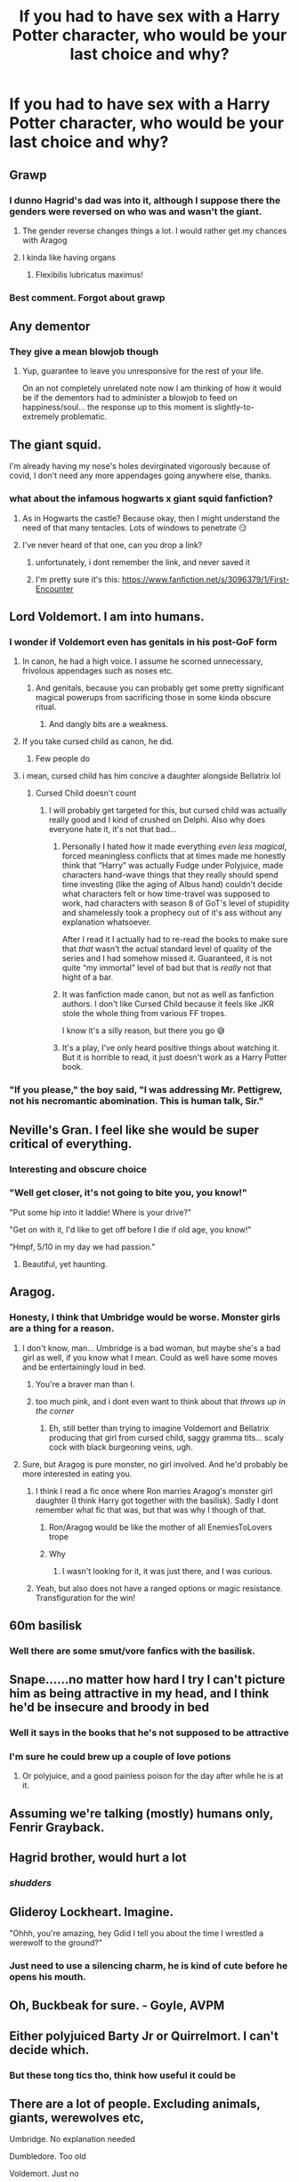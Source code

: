 #+TITLE: If you had to have sex with a Harry Potter character, who would be your last choice and why?

* If you had to have sex with a Harry Potter character, who would be your last choice and why?
:PROPERTIES:
:Author: tonosif
:Score: 34
:DateUnix: 1611768516.0
:DateShort: 2021-Jan-27
:FlairText: Discussion
:END:

** Grawp
:PROPERTIES:
:Author: Jon_Riptide
:Score: 65
:DateUnix: 1611769421.0
:DateShort: 2021-Jan-27
:END:

*** I dunno Hagrid's dad was into it, although I suppose there the genders were reversed on who was and wasn't the giant.
:PROPERTIES:
:Author: semicolonftw
:Score: 20
:DateUnix: 1611771840.0
:DateShort: 2021-Jan-27
:END:

**** The gender reverse changes things a lot. I would rather get my chances with Aragog
:PROPERTIES:
:Author: Jon_Riptide
:Score: 30
:DateUnix: 1611772184.0
:DateShort: 2021-Jan-27
:END:


**** I kinda like having organs
:PROPERTIES:
:Author: Bleepbloopbotz2
:Score: 21
:DateUnix: 1611773804.0
:DateShort: 2021-Jan-27
:END:

***** Flexibilis lubricatus maximus!
:PROPERTIES:
:Author: semicolonftw
:Score: 10
:DateUnix: 1611774855.0
:DateShort: 2021-Jan-27
:END:


*** Best comment. Forgot about grawp
:PROPERTIES:
:Author: hungrybluefish
:Score: 3
:DateUnix: 1611833009.0
:DateShort: 2021-Jan-28
:END:


** Any dementor
:PROPERTIES:
:Author: nousernameslef
:Score: 38
:DateUnix: 1611778036.0
:DateShort: 2021-Jan-27
:END:

*** They give a mean blowjob though
:PROPERTIES:
:Author: belieber15
:Score: 25
:DateUnix: 1611793470.0
:DateShort: 2021-Jan-28
:END:

**** Yup, guarantee to leave you unresponsive for the rest of your life.

On an not completely unrelated note now I am thinking of how it would be if the dementors had to administer a blowjob to feed on happiness/soul... the response up to this moment is slightly-to-extremely problematic.
:PROPERTIES:
:Author: JOKERRule
:Score: 13
:DateUnix: 1611812193.0
:DateShort: 2021-Jan-28
:END:


** The giant squid.

I'm already having my nose's holes devirginated vigorously because of covid, I don't need any more appendages going anywhere else, thanks.
:PROPERTIES:
:Author: anthelli
:Score: 39
:DateUnix: 1611773614.0
:DateShort: 2021-Jan-27
:END:

*** what about the infamous hogwarts x giant squid fanfiction?
:PROPERTIES:
:Author: Shadoen
:Score: 14
:DateUnix: 1611774007.0
:DateShort: 2021-Jan-27
:END:

**** As in Hogwarts the castle? Because okay, then I might understand the need of that many tentacles. Lots of windows to penetrate 😏
:PROPERTIES:
:Author: anthelli
:Score: 18
:DateUnix: 1611774238.0
:DateShort: 2021-Jan-27
:END:


**** I've never heard of that one, can you drop a link?
:PROPERTIES:
:Author: iamA_ShiningSolo
:Score: 5
:DateUnix: 1611830500.0
:DateShort: 2021-Jan-28
:END:

***** unfortunately, i dont remember the link, and never saved it
:PROPERTIES:
:Author: Shadoen
:Score: 4
:DateUnix: 1611833546.0
:DateShort: 2021-Jan-28
:END:


***** I'm pretty sure it's this: [[https://www.fanfiction.net/s/3096379/1/First-Encounter]]
:PROPERTIES:
:Author: Why634
:Score: 1
:DateUnix: 1611855846.0
:DateShort: 2021-Jan-28
:END:


** Lord Voldemort. I am into humans.
:PROPERTIES:
:Score: 31
:DateUnix: 1611774780.0
:DateShort: 2021-Jan-27
:END:

*** I wonder if Voldemort even has genitals in his post-GoF form
:PROPERTIES:
:Author: tonosif
:Score: 23
:DateUnix: 1611775016.0
:DateShort: 2021-Jan-27
:END:

**** In canon, he had a high voice. I assume he scorned unnecessary, frivolous appendages such as noses etc.
:PROPERTIES:
:Author: MTheLoud
:Score: 22
:DateUnix: 1611776973.0
:DateShort: 2021-Jan-27
:END:

***** And genitals, because you can probably get some pretty significant magical powerups from sacrificing those in some kinda obscure ritual.
:PROPERTIES:
:Author: CastoBlasto
:Score: 22
:DateUnix: 1611789495.0
:DateShort: 2021-Jan-28
:END:

****** And dangly bits are a weakness.
:PROPERTIES:
:Author: Juliett_Alpha
:Score: 3
:DateUnix: 1611877492.0
:DateShort: 2021-Jan-29
:END:


**** If you take cursed child as canon, he did.
:PROPERTIES:
:Author: Mythopoeist
:Score: 8
:DateUnix: 1611800070.0
:DateShort: 2021-Jan-28
:END:

***** Few people do
:PROPERTIES:
:Author: tonosif
:Score: 16
:DateUnix: 1611800457.0
:DateShort: 2021-Jan-28
:END:


**** i mean, cursed child has him concive a daughter alongside Bellatrix lol
:PROPERTIES:
:Author: JonasS1999
:Score: 7
:DateUnix: 1611777670.0
:DateShort: 2021-Jan-27
:END:

***** Cursed Child doesn't count
:PROPERTIES:
:Author: tonosif
:Score: 33
:DateUnix: 1611778766.0
:DateShort: 2021-Jan-27
:END:

****** I will probably get targeted for this, but cursed child was actually really good and I kind of crushed on Delphi. Also why does everyone hate it, it's not that bad...
:PROPERTIES:
:Author: FearDivine
:Score: -8
:DateUnix: 1611794611.0
:DateShort: 2021-Jan-28
:END:

******* Personally I hated how it made everything /even less magical/, forced meaningless conflicts that at times made me honestly think that “Harry” was actually Fudge under Polyjuice, made characters hand-wave things that they really should spend time investing (like the aging of Albus hand) couldn't decide what characters felt or how time-travel was supposed to work, had characters with season 8 of GoT's level of stupidity and shamelessly took a prophecy out of it's ass without any explanation whatsoever.

After I read it I actually had to re-read the books to make sure that /that/ wasn't the actual standard level of quality of the series and I had somehow missed it. Guaranteed, it is not quite “my immortal” level of bad but that is /really/ not that hight of a bar.
:PROPERTIES:
:Author: JOKERRule
:Score: 15
:DateUnix: 1611813044.0
:DateShort: 2021-Jan-28
:END:


******* It was fanfiction made canon, but not as well as fanfiction authors. I don't like Cursed Child because it feels like JKR stole the whole thing from various FF tropes.

I know it's a silly reason, but there you go 😅
:PROPERTIES:
:Author: ananxietyattackaday
:Score: 9
:DateUnix: 1611842763.0
:DateShort: 2021-Jan-28
:END:


******* It's a play, I've only heard positive things about watching it. But it is horrible to read, it just doesn't work as a Harry Potter book.
:PROPERTIES:
:Author: PotatoFarm6
:Score: 7
:DateUnix: 1611820821.0
:DateShort: 2021-Jan-28
:END:


*** "If you please," the boy said, "I was addressing Mr. Pettigrew, not his necromantic abomination. This is human talk, Sir."
:PROPERTIES:
:Author: SuperBigMac
:Score: 2
:DateUnix: 1611884791.0
:DateShort: 2021-Jan-29
:END:


** Neville's Gran. I feel like she would be super critical of everything.
:PROPERTIES:
:Author: Welfycat
:Score: 58
:DateUnix: 1611776974.0
:DateShort: 2021-Jan-27
:END:

*** Interesting and obscure choice
:PROPERTIES:
:Author: tonosif
:Score: 32
:DateUnix: 1611778746.0
:DateShort: 2021-Jan-27
:END:


*** "Well get closer, it's not going to bite you, you know!"

"Put some hip into it laddie! Where is your drive?"

"Get on with it, I'd like to get off before I die if old age, you know!"

"Hmpf, 5/10 in my day we had passion."
:PROPERTIES:
:Author: bleeb90
:Score: 16
:DateUnix: 1611853680.0
:DateShort: 2021-Jan-28
:END:

**** Beautiful, yet haunting.
:PROPERTIES:
:Author: Welfycat
:Score: 7
:DateUnix: 1611854341.0
:DateShort: 2021-Jan-28
:END:


** Aragog.
:PROPERTIES:
:Author: TheLetterJ0
:Score: 47
:DateUnix: 1611768779.0
:DateShort: 2021-Jan-27
:END:

*** Honesty, I think that Umbridge would be worse. Monster girls are a thing for a reason.
:PROPERTIES:
:Author: Shadoen
:Score: 29
:DateUnix: 1611769298.0
:DateShort: 2021-Jan-27
:END:

**** I don't know, man... Umbridge is a bad woman, but maybe she's a bad girl as well, if you know what I mean. Could as well have some moves and be entertainingly loud in bed.
:PROPERTIES:
:Author: Jon_Riptide
:Score: 33
:DateUnix: 1611770087.0
:DateShort: 2021-Jan-27
:END:

***** You're a braver man than I.
:PROPERTIES:
:Author: PuzzleheadedPool1
:Score: 24
:DateUnix: 1611775824.0
:DateShort: 2021-Jan-27
:END:


***** too much pink, and i dont even want to think about that /throws up in the corner/
:PROPERTIES:
:Author: Shadoen
:Score: 12
:DateUnix: 1611771956.0
:DateShort: 2021-Jan-27
:END:

****** Eh, still better than trying to imagine Voldemort and Bellatrix producing that girl from cursed child, saggy gramma tits... scaly cock with black burgeoning veins, ugh.
:PROPERTIES:
:Author: JOKERRule
:Score: 6
:DateUnix: 1611812391.0
:DateShort: 2021-Jan-28
:END:


**** Sure, but Aragog is pure monster, no girl involved. And he'd probably be more interested in eating you.
:PROPERTIES:
:Author: TheLetterJ0
:Score: 11
:DateUnix: 1611771172.0
:DateShort: 2021-Jan-27
:END:

***** I think I read a fic once where Ron marries Aragog's monster girl daughter (I think Harry got together with the basilisk). Sadly I dont remember what fic that was, but that was why I though of that.
:PROPERTIES:
:Author: Shadoen
:Score: 12
:DateUnix: 1611771329.0
:DateShort: 2021-Jan-27
:END:

****** Ron/Aragog would be like the mother of all EnemiesToLovers trope
:PROPERTIES:
:Author: Jon_Riptide
:Score: 25
:DateUnix: 1611772666.0
:DateShort: 2021-Jan-27
:END:


****** Why
:PROPERTIES:
:Author: stellarallie
:Score: 4
:DateUnix: 1611838976.0
:DateShort: 2021-Jan-28
:END:

******* I wasn't looking for it, it was just there, and I was curious.
:PROPERTIES:
:Author: Shadoen
:Score: 2
:DateUnix: 1611839222.0
:DateShort: 2021-Jan-28
:END:


***** Yeah, but also does not have a ranged options or magic resistance. Transfiguration for the win!
:PROPERTIES:
:Author: PuzzleheadedPool1
:Score: 3
:DateUnix: 1611775901.0
:DateShort: 2021-Jan-27
:END:


** 60m basilisk
:PROPERTIES:
:Author: flashsonic77
:Score: 17
:DateUnix: 1611822239.0
:DateShort: 2021-Jan-28
:END:

*** Well there are some smut/vore fanfics with the basilisk.
:PROPERTIES:
:Author: krukpl123
:Score: 6
:DateUnix: 1611842264.0
:DateShort: 2021-Jan-28
:END:


** Snape......no matter how hard I try I can't picture him as being attractive in my head, and I think he'd be insecure and broody in bed
:PROPERTIES:
:Author: Flat_Ear6039
:Score: 44
:DateUnix: 1611781137.0
:DateShort: 2021-Jan-28
:END:

*** Well it says in the books that he's not supposed to be attractive
:PROPERTIES:
:Author: tonosif
:Score: 19
:DateUnix: 1611781368.0
:DateShort: 2021-Jan-28
:END:


*** I'm sure he could brew up a couple of love potions
:PROPERTIES:
:Author: Electric999999
:Score: 10
:DateUnix: 1611798213.0
:DateShort: 2021-Jan-28
:END:

**** Or polyjuice, and a good painless poison for the day after while he is at it.
:PROPERTIES:
:Author: JOKERRule
:Score: 8
:DateUnix: 1611813133.0
:DateShort: 2021-Jan-28
:END:


** Assuming we're talking (mostly) humans only, Fenrir Grayback.
:PROPERTIES:
:Author: Fredrik1994
:Score: 12
:DateUnix: 1611808079.0
:DateShort: 2021-Jan-28
:END:


** Hagrid brother, would hurt a lot
:PROPERTIES:
:Author: Gusmaox
:Score: 12
:DateUnix: 1611800613.0
:DateShort: 2021-Jan-28
:END:

*** /shudders/
:PROPERTIES:
:Author: HELLOOOOOOooooot
:Score: 6
:DateUnix: 1611846350.0
:DateShort: 2021-Jan-28
:END:


** Glideroy Lockheart. Imagine.

"Ohhh, you're amazing, hey Gdid I tell you about the time I wrestled a werewolf to the ground?"
:PROPERTIES:
:Author: TheAbyssmall
:Score: 12
:DateUnix: 1611828016.0
:DateShort: 2021-Jan-28
:END:

*** Just need to use a silencing charm, he is kind of cute before he opens his mouth.
:PROPERTIES:
:Author: JOKERRule
:Score: 8
:DateUnix: 1611848294.0
:DateShort: 2021-Jan-28
:END:


** Oh, Buckbeak for sure. - Goyle, AVPM
:PROPERTIES:
:Author: MayhapsAnAltAccount
:Score: 12
:DateUnix: 1611807959.0
:DateShort: 2021-Jan-28
:END:


** Either polyjuiced Barty Jr or Quirrelmort. I can't decide which.
:PROPERTIES:
:Author: Blade1301
:Score: 9
:DateUnix: 1611780476.0
:DateShort: 2021-Jan-28
:END:

*** But these tong tics tho, think how useful it could be
:PROPERTIES:
:Author: anthelli
:Score: 1
:DateUnix: 1612023353.0
:DateShort: 2021-Jan-30
:END:


** There are a lot of people. Excluding animals, giants, werewolves etc,

Umbridge. No explanation needed

Dumbledore. Too old

Voldemort. Just no

Harry. Now before you shit on me, Harry just isn't the type of guy I'd get in bed with. He is dorky, angsty and uhh probably inexperienced. No offence but I'd rather do it with an experienced guy or girl.
:PROPERTIES:
:Author: HELLOOOOOOooooot
:Score: 9
:DateUnix: 1611846590.0
:DateShort: 2021-Jan-28
:END:


** Depends whether by any character you mean any 'human'/'former human' character or absolutely any intelligent/semi-intelligent character. If it's the latter than probably any of the intelligent/semi-intelligent character would be a no-go except maybe for the Veela and Winky cause she has a cute nose. If it's the former, I'll probably go with Aunt Marge because I couldn't get my dick up.
:PROPERTIES:
:Author: I_love_DPs
:Score: 9
:DateUnix: 1611780633.0
:DateShort: 2021-Jan-28
:END:


** Bane
:PROPERTIES:
:Author: IDoNotReallyExistNow
:Score: 9
:DateUnix: 1611786052.0
:DateShort: 2021-Jan-28
:END:


** Oliver Wood
:PROPERTIES:
:Author: Kininger625
:Score: 8
:DateUnix: 1611778704.0
:DateShort: 2021-Jan-27
:END:

*** The question was who would be the person you'd want the LEAST not the most lol
:PROPERTIES:
:Author: AvyKavy
:Score: 11
:DateUnix: 1611788927.0
:DateShort: 2021-Jan-28
:END:

**** I'm not a fan of reverse psychology no matter how unintentional lol. I'm scared of heights
:PROPERTIES:
:Author: Kininger625
:Score: 11
:DateUnix: 1611788978.0
:DateShort: 2021-Jan-28
:END:


*** Why?
:PROPERTIES:
:Author: tonosif
:Score: 6
:DateUnix: 1611779879.0
:DateShort: 2021-Jan-28
:END:

**** His accent in the movies is dreamy and I feel like I would find myself dragged out of bed at all hours to watch quidditch... and sadly I feel like I would be brainwashed into thinking it was a privilege after a good snog
:PROPERTIES:
:Author: Kininger625
:Score: 14
:DateUnix: 1611782785.0
:DateShort: 2021-Jan-28
:END:

***** That's...oddly specific
:PROPERTIES:
:Author: The-Apprentice-Autho
:Score: 10
:DateUnix: 1611836502.0
:DateShort: 2021-Jan-28
:END:

****** I've read enough fics romanticizing his quidditch obsession
:PROPERTIES:
:Author: Kininger625
:Score: 3
:DateUnix: 1611860577.0
:DateShort: 2021-Jan-28
:END:


** draco, i aint trynna see them skinny ass clenched booty cheeks
:PROPERTIES:
:Author: Puzzled-One-9412
:Score: 12
:DateUnix: 1611827080.0
:DateShort: 2021-Jan-28
:END:

*** Draco would be my first option. I mean have you seen how hot he is.
:PROPERTIES:
:Author: TheAbyssmall
:Score: 0
:DateUnix: 1611828160.0
:DateShort: 2021-Jan-28
:END:

**** blaise is my first option sorry
:PROPERTIES:
:Author: Puzzled-One-9412
:Score: 5
:DateUnix: 1611828779.0
:DateShort: 2021-Jan-28
:END:


** Hmm. Horace? Filch? Vernon or Petunia.
:PROPERTIES:
:Author: CaptainMarv3l
:Score: 4
:DateUnix: 1611841270.0
:DateShort: 2021-Jan-28
:END:

*** Why?
:PROPERTIES:
:Author: tonosif
:Score: 1
:DateUnix: 1611849481.0
:DateShort: 2021-Jan-28
:END:

**** Vernon is a sweaty whale, Pentuna is ugly and her neck is like a giraffe. Flich is old and wrinkly.
:PROPERTIES:
:Author: Qwertyui3469
:Score: 2
:DateUnix: 1611870833.0
:DateShort: 2021-Jan-29
:END:


**** [deleted]
:PROPERTIES:
:Score: 1
:DateUnix: 1611870821.0
:DateShort: 2021-Jan-29
:END:

***** And they're all dicks.
:PROPERTIES:
:Author: Juliett_Alpha
:Score: 1
:DateUnix: 1611877835.0
:DateShort: 2021-Jan-29
:END:


** Mad-Eye Moody. Because his eyes would look everywhere on my body XD
:PROPERTIES:
:Author: LankyAdagio
:Score: 7
:DateUnix: 1611840974.0
:DateShort: 2021-Jan-28
:END:

*** You're having sex he can see all of you anyway
:PROPERTIES:
:Author: tonosif
:Score: 6
:DateUnix: 1611849456.0
:DateShort: 2021-Jan-28
:END:


** Hagrid. I am female and that would never fit. Alternatively Firenze, Bane, Ronan and Magorian for the same reasons. Such case could also be made for Grawp.

Otherwise any Death Eater including Voldemort but that would be because of political reasons.

To be quite honest, I think there would be very little characters in Harry Potter that I would consider having sex with.
:PROPERTIES:
:Author: bleeb90
:Score: 5
:DateUnix: 1611853360.0
:DateShort: 2021-Jan-28
:END:


** Aragog
:PROPERTIES:
:Author: 4143636
:Score: 5
:DateUnix: 1611834327.0
:DateShort: 2021-Jan-28
:END:


** Umbridge,I think I'll keep away from sadistic toads....
:PROPERTIES:
:Author: Unit-Superb
:Score: 6
:DateUnix: 1611832748.0
:DateShort: 2021-Jan-28
:END:


** Dolores Umbridge
:PROPERTIES:
:Author: Geordel0498
:Score: 6
:DateUnix: 1611828688.0
:DateShort: 2021-Jan-28
:END:


** Filch
:PROPERTIES:
:Author: Her-My-O-Nee
:Score: 5
:DateUnix: 1611827324.0
:DateShort: 2021-Jan-28
:END:


** Daphne Greengrass (of age version).
:PROPERTIES:
:Author: sonofnacalagon
:Score: 4
:DateUnix: 1611807621.0
:DateShort: 2021-Jan-28
:END:


** Petigrew, he grosses me out so much
:PROPERTIES:
:Author: curlyocean
:Score: 3
:DateUnix: 1611854828.0
:DateShort: 2021-Jan-28
:END:


** Umbridge, I don't think I need to give any explanations...
:PROPERTIES:
:Author: KassandraConK
:Score: 4
:DateUnix: 1611852958.0
:DateShort: 2021-Jan-28
:END:


** Dudley! 😂😂😂 My first choice would be Young Dumbledore (Jude Law)
:PROPERTIES:
:Author: Ornery-Masterpiece85
:Score: 5
:DateUnix: 1611851569.0
:DateShort: 2021-Jan-28
:END:


** Snape.
:PROPERTIES:
:Author: TWA13
:Score: 3
:DateUnix: 1611833237.0
:DateShort: 2021-Jan-28
:END:

*** Why?
:PROPERTIES:
:Author: tonosif
:Score: 1
:DateUnix: 1611849312.0
:DateShort: 2021-Jan-28
:END:


** Neville Longbottom
:PROPERTIES:
:Author: poohcatchyou
:Score: 4
:DateUnix: 1611830035.0
:DateShort: 2021-Jan-28
:END:

*** Why?

I have a feeling I know though
:PROPERTIES:
:Author: HELLOOOOOOooooot
:Score: 3
:DateUnix: 1611846789.0
:DateShort: 2021-Jan-28
:END:

**** Is it his long bottom?
:PROPERTIES:
:Author: tonosif
:Score: 2
:DateUnix: 1611849298.0
:DateShort: 2021-Jan-28
:END:

***** Lol nah.

It was more of like take canon Neville and try to imagine him having sex. He certainly doesn't look like he is getting banged so he is probably inexperienced. Not to mention he looks like he would rather not be in charge. There is nothing wrong with it. Ok here's the thing. I'm a dom and my partner is a dom, so we have this like battle for dominance. And I enjoy it.

Maybe that's why. I did the same thing with Harry as I did here with Neville
:PROPERTIES:
:Author: HELLOOOOOOooooot
:Score: 5
:DateUnix: 1611850757.0
:DateShort: 2021-Jan-28
:END:


*** Why?
:PROPERTIES:
:Author: tonosif
:Score: 1
:DateUnix: 1611849287.0
:DateShort: 2021-Jan-28
:END:


** McGonagall....imagine she says rules for sex
:PROPERTIES:
:Author: Scary_Treant_229
:Score: 7
:DateUnix: 1611834063.0
:DateShort: 2021-Jan-28
:END:

*** Oh wow.

I wonder if she topped? Switched? I can't see her letting her husband taking most of the control though.

Fucking hell. I need brain bleach badly
:PROPERTIES:
:Author: HELLOOOOOOooooot
:Score: 7
:DateUnix: 1611846723.0
:DateShort: 2021-Jan-28
:END:


*** She threatens to transfigure unpunctual students into time pieces. Imagine what she threatens to transfigure her bed partner into if they don't preform properly?
:PROPERTIES:
:Author: bleeb90
:Score: 4
:DateUnix: 1611853866.0
:DateShort: 2021-Jan-28
:END:


*** Dame Maggie Smith, dominatrix?
:PROPERTIES:
:Author: Juliett_Alpha
:Score: 1
:DateUnix: 1611877895.0
:DateShort: 2021-Jan-29
:END:


** RemindMe! 2 days
:PROPERTIES:
:Author: Savage747
:Score: 3
:DateUnix: 1611841011.0
:DateShort: 2021-Jan-28
:END:

*** I will be messaging you in 2 days on [[http://www.wolframalpha.com/input/?i=2021-01-30%2013:36:51%20UTC%20To%20Local%20Time][*2021-01-30 13:36:51 UTC*]] to remind you of [[https://np.reddit.com/r/HPfanfiction/comments/l69oqe/if_you_had_to_have_sex_with_a_harry_potter/gl33amh/?context=3][*this link*]]

[[https://np.reddit.com/message/compose/?to=RemindMeBot&subject=Reminder&message=%5Bhttps%3A%2F%2Fwww.reddit.com%2Fr%2FHPfanfiction%2Fcomments%2Fl69oqe%2Fif_you_had_to_have_sex_with_a_harry_potter%2Fgl33amh%2F%5D%0A%0ARemindMe%21%202021-01-30%2013%3A36%3A51%20UTC][*CLICK THIS LINK*]] to send a PM to also be reminded and to reduce spam.

^{Parent commenter can} [[https://np.reddit.com/message/compose/?to=RemindMeBot&subject=Delete%20Comment&message=Delete%21%20l69oqe][^{delete this message to hide from others.}]]

--------------

[[https://np.reddit.com/r/RemindMeBot/comments/e1bko7/remindmebot_info_v21/][^{Info}]]

[[https://np.reddit.com/message/compose/?to=RemindMeBot&subject=Reminder&message=%5BLink%20or%20message%20inside%20square%20brackets%5D%0A%0ARemindMe%21%20Time%20period%20here][^{Custom}]]
[[https://np.reddit.com/message/compose/?to=RemindMeBot&subject=List%20Of%20Reminders&message=MyReminders%21][^{Your Reminders}]]
[[https://np.reddit.com/message/compose/?to=Watchful1&subject=RemindMeBot%20Feedback][^{Feedback}]]
:PROPERTIES:
:Author: RemindMeBot
:Score: 2
:DateUnix: 1611841052.0
:DateShort: 2021-Jan-28
:END:


** Albus Dumbledore. I can tolerate Aberforth (?) and make sweet love to Arianna (if alive), but Albus... Eww. Not into Grindelwald's leavings.
:PROPERTIES:
:Author: PuzzleheadedPool1
:Score: 10
:DateUnix: 1611776176.0
:DateShort: 2021-Jan-27
:END:

*** Ariana the 9 year old?
:PROPERTIES:
:Author: Jon_Riptide
:Score: 5
:DateUnix: 1611777946.0
:DateShort: 2021-Jan-27
:END:

**** Arianna the living to become legal.
:PROPERTIES:
:Author: PuzzleheadedPool1
:Score: 16
:DateUnix: 1611778205.0
:DateShort: 2021-Jan-27
:END:


*** How is Aberforth better than Albus?
:PROPERTIES:
:Author: tonosif
:Score: 6
:DateUnix: 1611776481.0
:DateShort: 2021-Jan-27
:END:

**** Has practice from goats
:PROPERTIES:
:Author: Jon_Riptide
:Score: 27
:DateUnix: 1611777922.0
:DateShort: 2021-Jan-27
:END:

***** Whatever floats your goat.
:PROPERTIES:
:Author: PuzzleheadedPool1
:Score: 17
:DateUnix: 1611778656.0
:DateShort: 2021-Jan-27
:END:


**** By what we know from the books (original 7), the guys are physically similar enough, and not attractive to me, but one has only ever been a normal down-to-earth guy, living humbly and doing the best he could for his family, while the other dreamt big and, as he himself agrees, through his greatness his mistakes were proportionally greater. And he made a lot of those.

And at the end of the day, either Albus is still a self-righteous asshat, which is eww, or he is redeemed after he got down from his high horse and wised up - which is intimidating, it'd be like sexing up a less-sexy Buddha.
:PROPERTIES:
:Author: PuzzleheadedPool1
:Score: 4
:DateUnix: 1611778589.0
:DateShort: 2021-Jan-27
:END:


** Ron Weasley.
:PROPERTIES:
:Author: Bartholemeowthefirst
:Score: 2
:DateUnix: 1612157026.0
:DateShort: 2021-Feb-01
:END:

*** Why?
:PROPERTIES:
:Author: tonosif
:Score: 1
:DateUnix: 1612157120.0
:DateShort: 2021-Feb-01
:END:

**** Honestly, I've read enough fanfiction for me to see where it ends up going.

Though, he might be paired with Umbridge.
:PROPERTIES:
:Author: Bartholemeowthefirst
:Score: 2
:DateUnix: 1612392616.0
:DateShort: 2021-Feb-04
:END:


** !Creepy!Stalker!ButteredElbow Ginny Weasley
:PROPERTIES:
:Author: sstephanjx
:Score: 8
:DateUnix: 1611770324.0
:DateShort: 2021-Jan-27
:END:

*** Who cares. She is a fit redhead.
:PROPERTIES:
:Author: Don_Floo
:Score: 17
:DateUnix: 1611770465.0
:DateShort: 2021-Jan-27
:END:

**** And 11 (the buttered elbow incident happens in CoS).
:PROPERTIES:
:Author: JOKERRule
:Score: 3
:DateUnix: 1611813264.0
:DateShort: 2021-Jan-28
:END:


**** You. Don't. Stick. In. Crazy! 😉
:PROPERTIES:
:Author: RexCaldoran
:Score: 7
:DateUnix: 1611770745.0
:DateShort: 2021-Jan-27
:END:

***** It's fine so long as your pull out game is strong, and you gave a fake name.
:PROPERTIES:
:Author: Raesong
:Score: 14
:DateUnix: 1611771185.0
:DateShort: 2021-Jan-27
:END:

****** Do u really think that would work on creepy starker!Ginny?😅
:PROPERTIES:
:Author: RexCaldoran
:Score: 7
:DateUnix: 1611771376.0
:DateShort: 2021-Jan-27
:END:

******* Well, if I was polyjuiced to look like Harry, maybe.
:PROPERTIES:
:Author: Raesong
:Score: 11
:DateUnix: 1611771774.0
:DateShort: 2021-Jan-27
:END:

******** I thought more in the line if u manage to stick in that version of her that she leave u alone?😅
:PROPERTIES:
:Author: RexCaldoran
:Score: 6
:DateUnix: 1611771918.0
:DateShort: 2021-Jan-27
:END:


***** Still... could be way worse. Like Norbert
:PROPERTIES:
:Author: Don_Floo
:Score: 6
:DateUnix: 1611771904.0
:DateShort: 2021-Jan-27
:END:

****** Fair enough.
:PROPERTIES:
:Author: RexCaldoran
:Score: 1
:DateUnix: 1611907557.0
:DateShort: 2021-Jan-29
:END:


*** I think if you did BUtteredElbow GInny instead of Harpies CHaser Ginny, you would be in jail.
:PROPERTIES:
:Author: Jon_Riptide
:Score: 10
:DateUnix: 1611770898.0
:DateShort: 2021-Jan-27
:END:

**** u/TheLostCanvas:
#+begin_quote
  BUtteredElbow
#+end_quote

What does this mean?
:PROPERTIES:
:Author: TheLostCanvas
:Score: 5
:DateUnix: 1611773169.0
:DateShort: 2021-Jan-27
:END:

***** An elbow with butter
:PROPERTIES:
:Author: Jon_Riptide
:Score: 7
:DateUnix: 1611773278.0
:DateShort: 2021-Jan-27
:END:


**** But hasn't absolutely everyone had a turn on Harpies Ginny on those away games while Harry is diligently working cases in the Auror office?
:PROPERTIES:
:Author: sstephanjx
:Score: 3
:DateUnix: 1611771187.0
:DateShort: 2021-Jan-27
:END:

***** This is fanfic. Everyone has done Ginny in the Quidditch stalls. And everyone has done Hermione in the library. And everyone has done Luna in the forest. And everyone has done [Blank Slate] on the dungeons. And I am pretty certain someone has done Umbridge in her cat decorated office.
:PROPERTIES:
:Author: Jon_Riptide
:Score: 10
:DateUnix: 1611771628.0
:DateShort: 2021-Jan-27
:END:

****** [[/r/tihi][r/tihi]] Like if Umbridge isn't bad enough do it in her office blagh
:PROPERTIES:
:Author: TiBone_
:Score: 2
:DateUnix: 1611840379.0
:DateShort: 2021-Jan-28
:END:


** Dumbledore I don't think I need to explain that one
:PROPERTIES:
:Author: MrMakoChan
:Score: 0
:DateUnix: 1611773645.0
:DateShort: 2021-Jan-27
:END:

*** [deleted]
:PROPERTIES:
:Score: 5
:DateUnix: 1611779805.0
:DateShort: 2021-Jan-28
:END:

**** I didn't even notice, Reddit has been playing up for me
:PROPERTIES:
:Author: MrMakoChan
:Score: 5
:DateUnix: 1611781842.0
:DateShort: 2021-Jan-28
:END:

***** I get that.
:PROPERTIES:
:Author: CyberWolfWrites
:Score: 3
:DateUnix: 1611783287.0
:DateShort: 2021-Jan-28
:END:


** [deleted]
:PROPERTIES:
:Score: -6
:DateUnix: 1611773633.0
:DateShort: 2021-Jan-27
:END:

*** You do
:PROPERTIES:
:Author: tonosif
:Score: 8
:DateUnix: 1611774760.0
:DateShort: 2021-Jan-27
:END:
